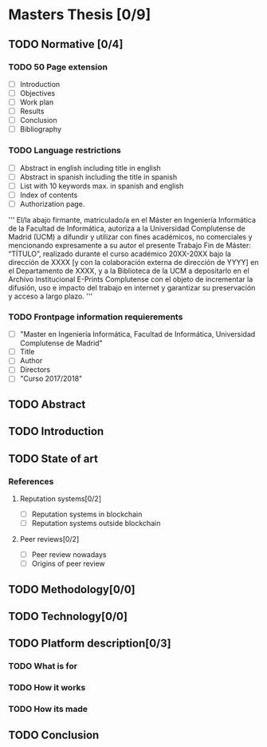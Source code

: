 * Masters Thesis [0/9]

** TODO Normative [0/4]

*** TODO  50 Page extension
    - [ ] Introduction
    - [ ] Objectives
    - [ ] Work plan
    - [ ] Results
    - [ ] Conclusion
    - [ ] Bibliography

*** TODO Language restrictions
    - [ ] Abstract in english including title in english
    - [ ] Abstract in spanish including the title in spanish
    - [ ] List with 10 keywords max. in spanish and english
    - [ ] Index of contents
    - [ ] Authorization page.
''' 
El/la abajo firmante, matriculado/a en el Máster en Ingeniería Informática de la
Facultad de Informática, autoriza a la Universidad Complutense de Madrid
(UCM) a difundir y utilizar con fines académicos, no comerciales y
mencionando expresamente a su autor el presente Trabajo Fin de Máster:
“TÍTULO”, realizado durante el curso académico 20XX-20XX bajo la dirección
de XXXX [y con la colaboración externa de dirección de YYYY] en el
Departamento de XXXX, y a la Biblioteca de la UCM a depositarlo en el
Archivo Institucional E-Prints Complutense con el objeto de incrementar la
difusión, uso e impacto del trabajo en internet y garantizar su preservación y
acceso a largo plazo.
'''

*** TODO Frontpage information requierements
    - [ ] "Master en Ingeniería Informática, Facultad de Informática, Universidad Complutense de Madrid"
    - [ ] Title
    - [ ] Author
    - [ ] Directors
    - [ ] "Curso 2017/2018"

** TODO Abstract

** TODO Introduction

** TODO State of art
  
*** References
**** Reputation systems[0/2]
  - [ ] Reputation systems in blockchain
  - [ ] Reputation systems outside blockchain

**** Peer reviews[0/2]
  - [ ] Peer review nowadays
  - [ ] Origins of peer review

** TODO Methodology[0/0]

** TODO Technology[0/0]
 
** TODO Platform description[0/3]
*** TODO What is for
*** TODO How it works
*** TODO How its made
   
** TODO Conclusion
